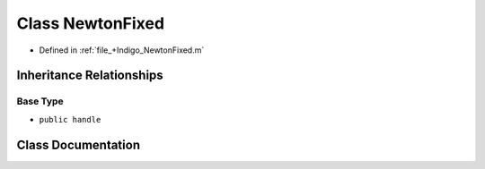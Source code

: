 .. _exhale_class_a00488:

Class NewtonFixed
=================

- Defined in :ref:`file_+Indigo_NewtonFixed.m`


Inheritance Relationships
-------------------------

Base Type
*********

- ``public handle``


Class Documentation
-------------------


.. doxygenclass:: NewtonFixed
   :project: doc_matlab
   :members:
   :protected-members:
   :undoc-members:
